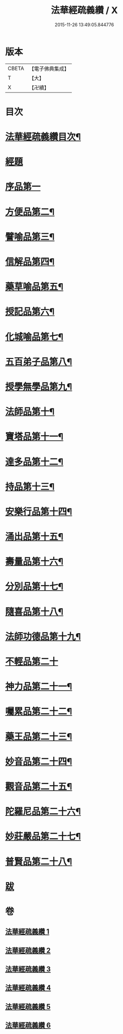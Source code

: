 #+TITLE: 法華經疏義纘 / X
#+DATE: 2015-11-26 13:49:05.844776
* 版本
 |     CBETA|【電子佛典集成】|
 |         T|【大】     |
 |         X|【卍續】    |

* 目次
* [[file:KR6d0017_001.txt::001-0001a2][法華經疏義纘目次¶]]
* [[file:KR6d0017_001.txt::0001b12][經題]]
* [[file:KR6d0017_001.txt::0005a4][序品第一]]
* [[file:KR6d0017_003.txt::0043b17][方便品第二¶]]
* [[file:KR6d0017_004.txt::004-0057b13][譬喻品第三¶]]
* [[file:KR6d0017_004.txt::0070b15][信解品第四¶]]
* [[file:KR6d0017_004.txt::0073a2][藥草喻品第五¶]]
* [[file:KR6d0017_004.txt::0075b5][授記品第六¶]]
* [[file:KR6d0017_004.txt::0077b20][化城喻品第七¶]]
* [[file:KR6d0017_005.txt::0085c15][五百弟子品第八¶]]
* [[file:KR6d0017_005.txt::0086c21][授學無學品第九¶]]
* [[file:KR6d0017_005.txt::0087b12][法師品第十¶]]
* [[file:KR6d0017_005.txt::0090a6][寶塔品第十一¶]]
* [[file:KR6d0017_005.txt::0091b24][達多品第十二¶]]
* [[file:KR6d0017_005.txt::0093a3][持品第十三¶]]
* [[file:KR6d0017_005.txt::0093b19][安樂行品第十四¶]]
* [[file:KR6d0017_005.txt::0097a15][涌出品第十五¶]]
* [[file:KR6d0017_005.txt::0098c10][壽量品第十六¶]]
* [[file:KR6d0017_006.txt::006-0101a18][分別品第十七¶]]
* [[file:KR6d0017_006.txt::0102c6][隨喜品第十八¶]]
* [[file:KR6d0017_006.txt::0103a21][法師功德品第十九¶]]
* [[file:KR6d0017_006.txt::0103b24][不輕品第二十]]
* [[file:KR6d0017_006.txt::0103c14][神力品第二十一¶]]
* [[file:KR6d0017_006.txt::0104a4][囑累品第二十二¶]]
* [[file:KR6d0017_006.txt::0104a20][藥王品第二十三¶]]
* [[file:KR6d0017_006.txt::0105c6][妙音品第二十四¶]]
* [[file:KR6d0017_006.txt::0107a20][觀音品第二十五¶]]
* [[file:KR6d0017_006.txt::0117a18][陀羅尼品第二十六¶]]
* [[file:KR6d0017_006.txt::0117b6][妙莊嚴品第二十七¶]]
* [[file:KR6d0017_006.txt::0117c6][普賢品第二十八¶]]
* [[file:KR6d0017_006.txt::0117c23][跋]]
* 卷
** [[file:KR6d0017_001.txt][法華經疏義纘 1]]
** [[file:KR6d0017_002.txt][法華經疏義纘 2]]
** [[file:KR6d0017_003.txt][法華經疏義纘 3]]
** [[file:KR6d0017_004.txt][法華經疏義纘 4]]
** [[file:KR6d0017_005.txt][法華經疏義纘 5]]
** [[file:KR6d0017_006.txt][法華經疏義纘 6]]
